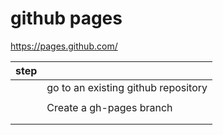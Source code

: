* github pages

https://pages.github.com/

| step |                                     |
|------+-------------------------------------|
|      | go to an existing github repository |
|      |                                     |
|      | Create a gh-pages branch            |
|      |                                     |
|      |                                     |
